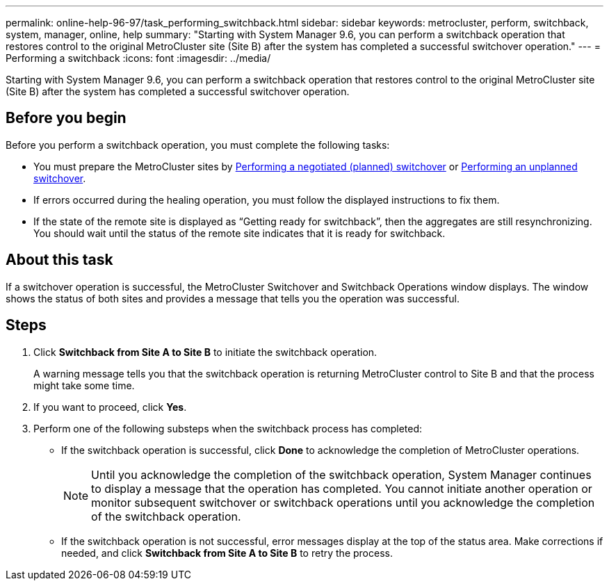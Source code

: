 ---
permalink: online-help-96-97/task_performing_switchback.html
sidebar: sidebar
keywords: metrocluster, perform, switchback, system, manager, online, help
summary: "Starting with System Manager 9.6, you can perform a switchback operation that restores control to the original MetroCluster site (Site B) after the system has completed a successful switchover operation."
---
= Performing a switchback
:icons: font
:imagesdir: ../media/

[.lead]
Starting with System Manager 9.6, you can perform a switchback operation that restores control to the original MetroCluster site (Site B) after the system has completed a successful switchover operation.

== Before you begin

Before you perform a switchback operation, you must complete the following tasks:

* You must prepare the MetroCluster sites by xref:task_performing_negotiated_planned_switchover.adoc[Performing a negotiated (planned) switchover] or xref:task_performing_unplanned_switchover.adoc[Performing an unplanned switchover].
* If errors occurred during the healing operation, you must follow the displayed instructions to fix them.
* If the state of the remote site is displayed as "`Getting ready for switchback`", then the aggregates are still resynchronizing. You should wait until the status of the remote site indicates that it is ready for switchback.

== About this task

If a switchover operation is successful, the MetroCluster Switchover and Switchback Operations window displays. The window shows the status of both sites and provides a message that tells you the operation was successful.

== Steps

. Click *Switchback from Site A to Site B* to initiate the switchback operation.
+
A warning message tells you that the switchback operation is returning MetroCluster control to Site B and that the process might take some time.

. If you want to proceed, click *Yes*.
. Perform one of the following substeps when the switchback process has completed:
 ** If the switchback operation is successful, click *Done* to acknowledge the completion of MetroCluster operations.
+
[NOTE]
====
Until you acknowledge the completion of the switchback operation, System Manager continues to display a message that the operation has completed. You cannot initiate another operation or monitor subsequent switchover or switchback operations until you acknowledge the completion of the switchback operation.
====

 ** If the switchback operation is not successful, error messages display at the top of the status area. Make corrections if needed, and click *Switchback from Site A to Site B* to retry the process.
